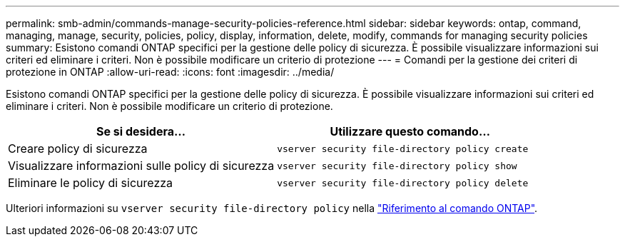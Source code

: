 ---
permalink: smb-admin/commands-manage-security-policies-reference.html 
sidebar: sidebar 
keywords: ontap, command, managing, manage, security, policies, policy, display, information, delete, modify, commands for managing security policies 
summary: Esistono comandi ONTAP specifici per la gestione delle policy di sicurezza. È possibile visualizzare informazioni sui criteri ed eliminare i criteri. Non è possibile modificare un criterio di protezione 
---
= Comandi per la gestione dei criteri di protezione in ONTAP
:allow-uri-read: 
:icons: font
:imagesdir: ../media/


[role="lead"]
Esistono comandi ONTAP specifici per la gestione delle policy di sicurezza. È possibile visualizzare informazioni sui criteri ed eliminare i criteri. Non è possibile modificare un criterio di protezione.

|===
| Se si desidera... | Utilizzare questo comando... 


 a| 
Creare policy di sicurezza
 a| 
`vserver security file-directory policy create`



 a| 
Visualizzare informazioni sulle policy di sicurezza
 a| 
`vserver security file-directory policy show`



 a| 
Eliminare le policy di sicurezza
 a| 
`vserver security file-directory policy delete`

|===
Ulteriori informazioni su `vserver security file-directory policy` nella link:https://docs.netapp.com/us-en/ontap-cli/search.html?q=vserver+security+file-directory+policy["Riferimento al comando ONTAP"^].
